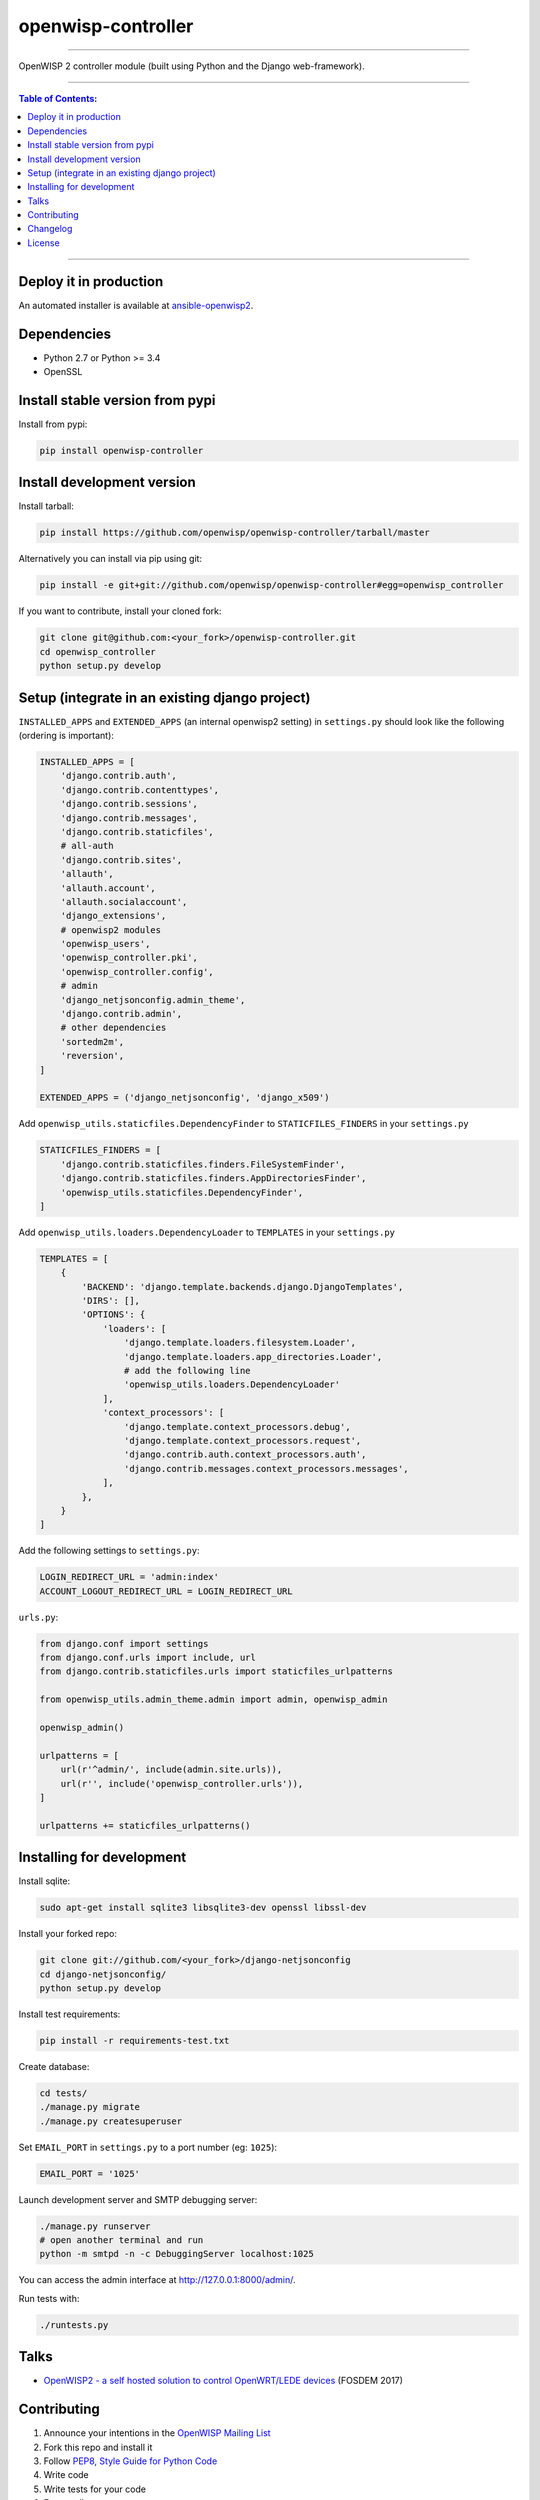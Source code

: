 openwisp-controller
===================

.. image:: https://travis-ci.org/openwisp/openwisp-controller.svg
   :target: https://travis-ci.org/openwisp/openwisp-controller

.. image:: https://coveralls.io/repos/openwisp/openwisp-controller/badge.svg
  :target: https://coveralls.io/r/openwisp/openwisp-controller

.. image:: https://requires.io/github/openwisp/openwisp-controller/requirements.svg?branch=master
   :target: https://requires.io/github/openwisp/openwisp-controller/requirements/?branch=master
   :alt: Requirements Status

.. image:: https://badge.fury.io/py/openwisp-controller.svg
   :target: http://badge.fury.io/py/openwisp-controller

------------

OpenWISP 2 controller module (built using Python and the Django web-framework).

------------

.. contents:: **Table of Contents**:
   :backlinks: none
   :depth: 3

------------

Deploy it in production
-----------------------

An automated installer is available at `ansible-openwisp2 <https://github.com/openwisp/ansible-openwisp2>`_.

Dependencies
------------

* Python 2.7 or Python >= 3.4
* OpenSSL

Install stable version from pypi
--------------------------------

Install from pypi:

.. code-block:: shell

    pip install openwisp-controller

Install development version
---------------------------

Install tarball:

.. code-block:: shell

    pip install https://github.com/openwisp/openwisp-controller/tarball/master

Alternatively you can install via pip using git:

.. code-block:: shell

    pip install -e git+git://github.com/openwisp/openwisp-controller#egg=openwisp_controller

If you want to contribute, install your cloned fork:

.. code-block:: shell

    git clone git@github.com:<your_fork>/openwisp-controller.git
    cd openwisp_controller
    python setup.py develop

Setup (integrate in an existing django project)
-----------------------------------------------

``INSTALLED_APPS`` and ``EXTENDED_APPS`` (an internal openwisp2 setting) in ``settings.py``
should look like the following (ordering is important):

.. code-block:: python

    INSTALLED_APPS = [
        'django.contrib.auth',
        'django.contrib.contenttypes',
        'django.contrib.sessions',
        'django.contrib.messages',
        'django.contrib.staticfiles',
        # all-auth
        'django.contrib.sites',
        'allauth',
        'allauth.account',
        'allauth.socialaccount',
        'django_extensions',
        # openwisp2 modules
        'openwisp_users',
        'openwisp_controller.pki',
        'openwisp_controller.config',
        # admin
        'django_netjsonconfig.admin_theme',
        'django.contrib.admin',
        # other dependencies
        'sortedm2m',
        'reversion',
    ]
    
    EXTENDED_APPS = ('django_netjsonconfig', 'django_x509')

Add ``openwisp_utils.staticfiles.DependencyFinder`` to ``STATICFILES_FINDERS`` in your ``settings.py``

.. code-block:: python

    STATICFILES_FINDERS = [
        'django.contrib.staticfiles.finders.FileSystemFinder',
        'django.contrib.staticfiles.finders.AppDirectoriesFinder',
        'openwisp_utils.staticfiles.DependencyFinder',
    ]

Add ``openwisp_utils.loaders.DependencyLoader`` to ``TEMPLATES`` in your ``settings.py``

.. code-block:: python

    TEMPLATES = [
        {
            'BACKEND': 'django.template.backends.django.DjangoTemplates',
            'DIRS': [],
            'OPTIONS': {
                'loaders': [
                    'django.template.loaders.filesystem.Loader',
                    'django.template.loaders.app_directories.Loader',
                    # add the following line
                    'openwisp_utils.loaders.DependencyLoader'
                ],
                'context_processors': [
                    'django.template.context_processors.debug',
                    'django.template.context_processors.request',
                    'django.contrib.auth.context_processors.auth',
                    'django.contrib.messages.context_processors.messages',
                ],
            },
        }
    ]

Add the following settings to ``settings.py``:

.. code-block:: python

    LOGIN_REDIRECT_URL = 'admin:index'
    ACCOUNT_LOGOUT_REDIRECT_URL = LOGIN_REDIRECT_URL

``urls.py``:

.. code-block:: python

    from django.conf import settings
    from django.conf.urls import include, url
    from django.contrib.staticfiles.urls import staticfiles_urlpatterns
    
    from openwisp_utils.admin_theme.admin import admin, openwisp_admin

    openwisp_admin()

    urlpatterns = [
        url(r'^admin/', include(admin.site.urls)),
        url(r'', include('openwisp_controller.urls')),
    ]

    urlpatterns += staticfiles_urlpatterns()

Installing for development
--------------------------

Install sqlite:

.. code-block:: shell

    sudo apt-get install sqlite3 libsqlite3-dev openssl libssl-dev

Install your forked repo:

.. code-block:: shell

    git clone git://github.com/<your_fork>/django-netjsonconfig
    cd django-netjsonconfig/
    python setup.py develop

Install test requirements:

.. code-block:: shell

    pip install -r requirements-test.txt

Create database:

.. code-block:: shell

    cd tests/
    ./manage.py migrate
    ./manage.py createsuperuser

Set ``EMAIL_PORT`` in ``settings.py`` to a port number (eg: ``1025``):

.. code-block:: python

    EMAIL_PORT = '1025'

Launch development server and SMTP debugging server:

.. code-block:: shell

    ./manage.py runserver
    # open another terminal and run
    python -m smtpd -n -c DebuggingServer localhost:1025

You can access the admin interface at http://127.0.0.1:8000/admin/.

Run tests with:

.. code-block:: shell

    ./runtests.py

Talks
-----

- `OpenWISP2 - a self hosted solution to control OpenWRT/LEDE devices
  <https://fosdem.org/2017/schedule/event/openwisp2/>`_ (FOSDEM 2017)

Contributing
------------

1. Announce your intentions in the `OpenWISP Mailing List <https://groups.google.com/d/forum/openwisp>`_
2. Fork this repo and install it
3. Follow `PEP8, Style Guide for Python Code`_
4. Write code
5. Write tests for your code
6. Ensure all tests pass
7. Ensure test coverage does not decrease
8. Document your changes
9. Send pull request

.. _PEP8, Style Guide for Python Code: http://www.python.org/dev/peps/pep-0008/

Changelog
---------

See `CHANGES <https://github.com/openwisp/openwisp-controller/blob/master/CHANGES.rst>`_.

License
-------

See `LICENSE <https://github.com/openwisp/openwisp-controller/blob/master/LICENSE>`_.
